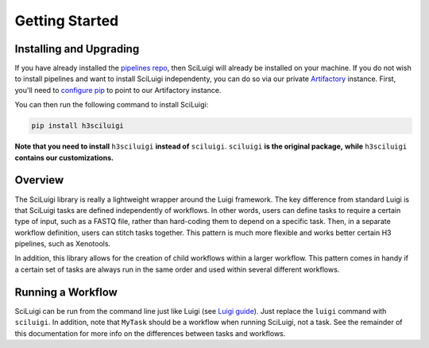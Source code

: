 Getting Started
================

Installing and Upgrading
---------------------------

If you have already installed the `pipelines repo <http://pipelines-docs.h3b.hope>`_, then SciLuigi will already be
installed on your machine.  If you do not wish to install pipelines and want to install SciLuigi independenty, you can
do so via our private `Artifactory <https://www.jfrog.com/artifactory/>`_ instance.  First, you'll need to
`configure pip <http://pipelines-docs.h3b.hope/user_guide.html#installation>`_ to point to our Artifactory instance.

You can then run the following command to install SciLuigi:

.. code-block:: none

    pip install h3sciluigi

**Note that you need to install** ``h3sciluigi`` **instead of** ``sciluigi``.  ``sciluigi`` **is the original package,**
**while** ``h3sciluigi`` **contains our customizations.**

Overview
---------

The SciLuigi library is really a lightweight wrapper around the Luigi framework.  The key difference from standard
Luigi is that SciLuigi tasks are defined independently of workflows.  In other words, users can define tasks to require
a certain type of input, such as a FASTQ file, rather than hard-coding them to depend on a specific task.  Then, in a
separate workflow definition, users can stitch tasks together.  This pattern is much more flexible and works better
certain H3 pipelines, such as Xenotools.

In addition, this library allows for the creation of child workflows within a larger workflow.  This pattern comes in
handy if a certain set of tasks are always run in the same order and used within several different workflows.

Running a Workflow
-------------------

SciLuigi can be run from the command line just like Luigi
(see `Luigi guide <http://luigi.readthedocs.io/en/stable/command_line.html>`_).  Just replace the ``luigi`` command
with ``sciluigi``.  In addition, note that ``MyTask`` should be a workflow when running SciLuigi, not a task.  See the
remainder of this documentation for more info on the differences between tasks and workflows.
